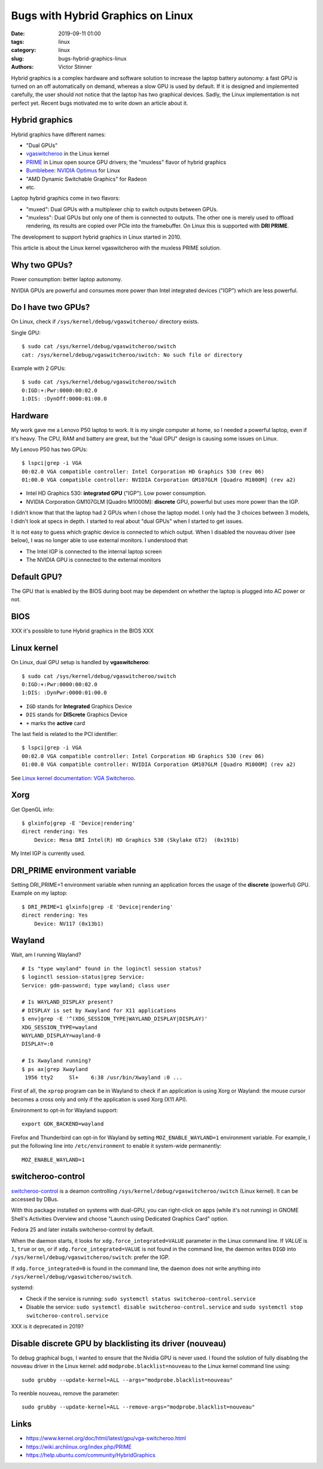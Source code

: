 ++++++++++++++++++++++++++++++++++
Bugs with Hybrid Graphics on Linux
++++++++++++++++++++++++++++++++++

:date: 2019-09-11 01:00
:tags: linux
:category: linux
:slug: bugs-hybrid-graphics-linux
:authors: Victor Stinner

Hybrid graphics is a complex hardware and software solution to increase the
laptop battery autonomy: a fast GPU is turned on an off automatically on
demand, whereas a slow GPU is used by default. If it is designed and
implemented carefully, the user should not notice that the laptop has two
graphical devices. Sadly, the Linux implementation is not perfect yet. Recent
bugs motivated me to write down an article about it.

Hybrid graphics
===============

Hybrid graphics have different names:

* "Dual GPUs"
* `vgaswitcheroo
  <https://www.kernel.org/doc/html/latest/gpu/vga-switcheroo.html>`_ in the
  Linux kernel
* `PRIME <https://wiki.archlinux.org/index.php/PRIME>`_ in Linux open source
  GPU drivers; the "muxless" flavor of hybrid graphics
* `Bumblebee <https://wiki.archlinux.org/index.php/bumblebee>`_:
  `NVIDIA Optimus <https://wiki.archlinux.org/index.php/NVIDIA_Optimus>`_
  for Linux
* "AMD Dynamic Switchable Graphics" for Radeon
* etc.

Laptop hybrid graphics come in two flavors:

* "muxed": Dual GPUs with a multiplexer chip to switch outputs between GPUs.
* "muxless": Dual GPUs but only one of them is connected to outputs. The other
  one is merely used to offload rendering, its results are copied over PCIe
  into the framebuffer. On Linux this is supported with **DRI PRIME**.

The development to support hybrid graphics in Linux started in 2010.

This article is about the Linux kernel vgaswitcheroo with the muxless PRIME
solution.

Why two GPUs?
=============

Power consumption: better laptop autonomy.

NVIDIA GPUs are powerful and consumes more power than Intel integrated devices
("IGP") which are less powerful.

Do I have two GPUs?
===================

On Linux, check if ``/sys/kernel/debug/vgaswitcheroo/`` directory exists.

Single GPU::

    $ sudo cat /sys/kernel/debug/vgaswitcheroo/switch
    cat: /sys/kernel/debug/vgaswitcheroo/switch: No such file or directory

Example with 2 GPUs::

    $ sudo cat /sys/kernel/debug/vgaswitcheroo/switch
    0:IGD:+:Pwr:0000:00:02.0
    1:DIS: :DynOff:0000:01:00.0


Hardware
========

My work gave me a Lenovo P50 laptop to work. It is my single computer at home,
so I needed a powerful laptop, even if it's heavy. The CPU, RAM and battery
are great, but the "dual GPU" design is causing some issues on Linux.

My Lenovo P50 has two GPUs::

    $ lspci|grep -i VGA
    00:02.0 VGA compatible controller: Intel Corporation HD Graphics 530 (rev 06)
    01:00.0 VGA compatible controller: NVIDIA Corporation GM107GLM [Quadro M1000M] (rev a2)

* Intel HD Graphics 530: **integrated GPU** ("IGP"). Low power consumption.
* NVIDIA Corporation GM107GLM [Quadro M1000M]: **discrete** GPU, powerful
  but uses more power than the IGP.

I didn't know that that the laptop had 2 GPUs when I chose the laptop model. I
only had the 3 choices between 3 models, I didn't look at specs in depth. I
started to real about "dual GPUs" when I started to get issues.

It is not easy to guess which graphic device is connected to which output.
When I disabled the nouveau driver (see below), I was no longer able to use
external monitors. I understood that:

* The Intel IGP is connected to the internal laptop screen
* The NVIDIA GPU is connected to the external monitors


Default GPU?
============

The GPU that is enabled by the BIOS during boot may be dependent on whether the
laptop is plugged into AC power or not.


BIOS
====

XXX it's possible to tune Hybrid graphics in the BIOS XXX

Linux kernel
============

On Linux, dual GPU setup is handled by **vgaswitcheroo**::

    $ sudo cat /sys/kernel/debug/vgaswitcheroo/switch
    0:IGD:+:Pwr:0000:00:02.0
    1:DIS: :DynPwr:0000:01:00.0

* ``IGD`` stands for **Integrated** Graphics Device
* ``DIS`` stands for **DIScrete** Graphics Device
* ``+`` marks the **active** card

The last field is related to the PCI identifier::

    $ lspci|grep -i VGA
    00:02.0 VGA compatible controller: Intel Corporation HD Graphics 530 (rev 06)
    01:00.0 VGA compatible controller: NVIDIA Corporation GM107GLM [Quadro M1000M] (rev a2)

See `Linux kernel documentation: VGA Switcheroo
<https://www.kernel.org/doc/html/latest/gpu/vga-switcheroo.html>`_.

Xorg
====

Get OpenGL info::

    $ glxinfo|grep -E 'Device|rendering'
    direct rendering: Yes
        Device: Mesa DRI Intel(R) HD Graphics 530 (Skylake GT2)  (0x191b)

My Intel IGP is currently used.

DRI_PRIME environment variable
==============================

Setting DRI_PRIME=1 environment variable when running an application forces the usage
of the **discrete** (powerful) GPU. Example on my laptop::

    $ DRI_PRIME=1 glxinfo|grep -E 'Device|rendering'
    direct rendering: Yes
        Device: NV117 (0x13b1)

Wayland
=======

Wait, am I running Wayland? ::

    # Is "type wayland" found in the loginctl session status?
    $ loginctl session-status|grep Service:
    Service: gdm-password; type wayland; class user

    # Is WAYLAND_DISPLAY present?
    # DISPLAY is set by Xwayland for X11 applications
    $ env|grep -E '^(XDG_SESSION_TYPE|WAYLAND_DISPLAY|DISPLAY)'
    XDG_SESSION_TYPE=wayland
    WAYLAND_DISPLAY=wayland-0
    DISPLAY=:0

    # Is Xwayland running?
    $ ps ax|grep Xwayland
     1956 tty2     Sl+    6:38 /usr/bin/Xwayland :0 ...

First of all, the ``xprop`` program can be in Wayland to check if an
application is using Xorg or Wayland: the mouse cursor becomes a cross only and
only if the application is used Xorg (X11 API).

Environment to opt-in for Wayland support::

    export GDK_BACKEND=wayland

Firefox and Thunderbird can opt-in for Wayland by setting
``MOZ_ENABLE_WAYLAND=1`` environment variable. For example, I put the
following line into ``/etc/environment`` to enable it system-wide permanently::

    MOZ_ENABLE_WAYLAND=1


switcheroo-control
==================

`switcheroo-control <https://github.com/hadess/switcheroo-control>`_ is a
deamon controlling ``/sys/kernel/debug/vgaswitcheroo/switch`` (Linux kernel).
It can be accessed by DBus.

With this package installed on systems with dual-GPU, you can right-click on
apps (while it's not running) in GNOME Shell's Activities Overview and choose
"Launch using Dedicated Graphics Card" option.

Fedora 25 and later installs switcheroo-control by default.

When the daemon starts, it looks for ``xdg.force_integrated=VALUE`` parameter
in the Linux command line. If *VALUE* is ``1``, ``true`` or ``on``, or if
``xdg.force_integrated=VALUE`` is not found in the command line, the daemon
writes ``DIGD`` into ``/sys/kernel/debug/vgaswitcheroo/switch``: prefer the
IGP.

If ``xdg.force_integrated=0`` is found in the command line, the daemon does not
write anything into ``/sys/kernel/debug/vgaswitcheroo/switch``.

systemd:

* Check if the service is running: ``sudo systemctl status switcheroo-control.service``
* Disable the service: ``sudo systemctl disable switcheroo-control.service``
  and ``sudo systemctl stop switcheroo-control.service``

XXX is it deprecated in 2019?


Disable discrete GPU by blacklisting its driver (nouveau)
=========================================================

To debug graphical bugs, I wanted to ensure that the Nvidia GPU is never
used. I found the solution of fully disabling the nouveau driver in the Linux
kernel: add ``modprobe.blacklist=nouveau`` to the Linux kernel command line
using::

    sudo grubby --update-kernel=ALL --args="modprobe.blacklist=nouveau"

To reenble nouveau, remove the parameter::

    sudo grubby --update-kernel=ALL --remove-args="modprobe.blacklist=nouveau"


Links
=====

* https://www.kernel.org/doc/html/latest/gpu/vga-switcheroo.html
* https://wiki.archlinux.org/index.php/PRIME
* https://help.ubuntu.com/community/HybridGraphics
